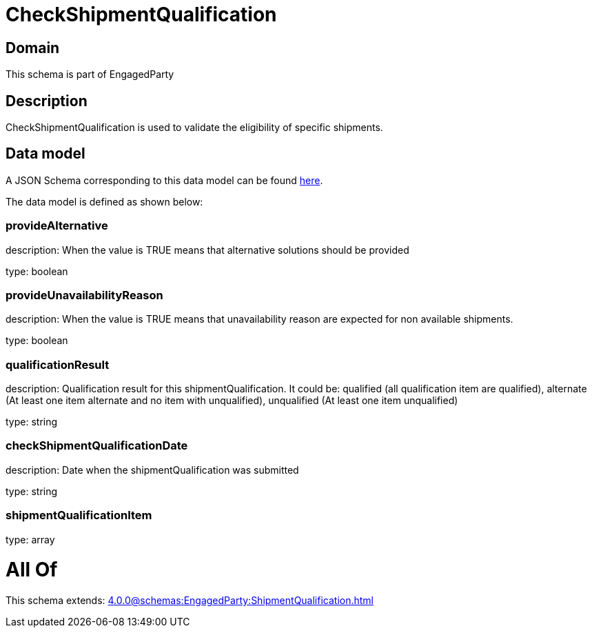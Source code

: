 = CheckShipmentQualification

[#domain]
== Domain

This schema is part of EngagedParty

[#description]
== Description

CheckShipmentQualification is used to validate the eligibility of specific 
shipments.


[#data_model]
== Data model

A JSON Schema corresponding to this data model can be found https://tmforum.org[here].

The data model is defined as shown below:


=== provideAlternative
description: When the value is TRUE means that alternative solutions should be provided

type: boolean


=== provideUnavailabilityReason
description: When the value is TRUE means that unavailability reason are expected for non available shipments.

type: boolean


=== qualificationResult
description: Qualification result for this shipmentQualification. It could be:  qualified (all qualification item are qualified), alternate (At least one item alternate and no item with  unqualified), unqualified (At least one item unqualified)

type: string


=== checkShipmentQualificationDate
description: Date when the shipmentQualification was submitted

type: string


=== shipmentQualificationItem
type: array


= All Of 
This schema extends: xref:4.0.0@schemas:EngagedParty:ShipmentQualification.adoc[]
